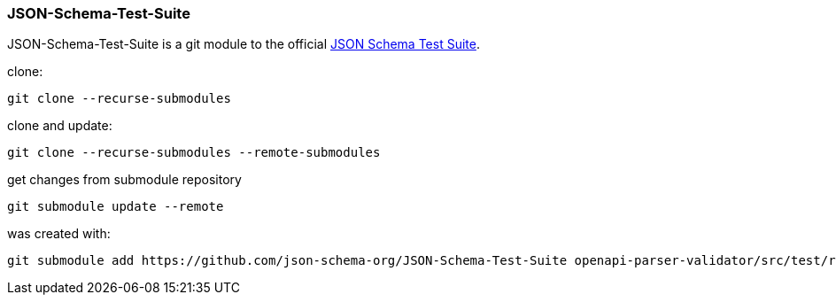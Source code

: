 :json-schema-testsuite: https://github.com/json-schema-org/JSON-Schema-Test-Suite

=== JSON-Schema-Test-Suite

JSON-Schema-Test-Suite is a git module to the official link:{json-schema-testsuite}[JSON Schema Test Suite].

clone:

    git clone --recurse-submodules

clone and update:

    git clone --recurse-submodules --remote-submodules


get changes from submodule repository

    git submodule update --remote

was created with:

    git submodule add https://github.com/json-schema-org/JSON-Schema-Test-Suite openapi-parser-validator/src/test/resources/suites/JSON-Schema-Test-Suite
